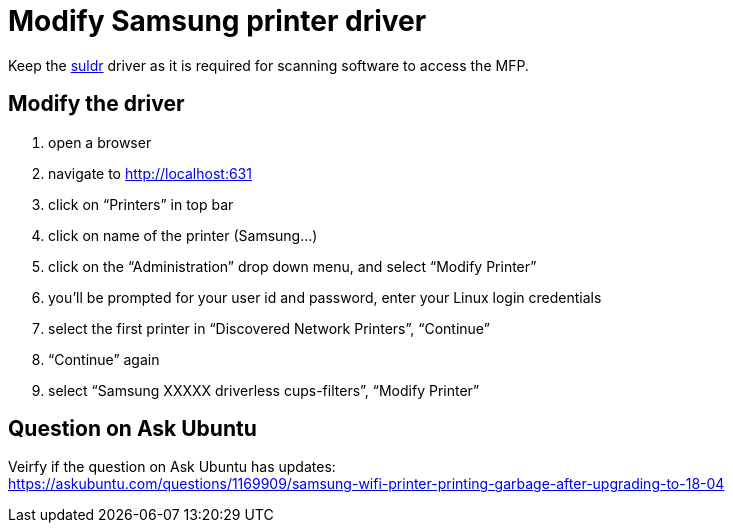 = Modify Samsung printer driver

Keep the link:../idempotent/031-suldr-samsung-drivers[suldr] driver as it is required for scanning software to access the MFP.

== Modify the driver

. open a browser
. navigate to http://localhost:631
. click on "`Printers`" in top bar
. click on name of the printer (Samsung...)
. click on the "`Administration`" drop down menu, and select "`Modify Printer`"
. you'll be prompted for your user id and password, enter your Linux login credentials
. select the first printer in "`Discovered Network Printers`", "`Continue`"
. "`Continue`" again
. select "`Samsung XXXXX driverless cups-filters`", "`Modify Printer`"



== Question on Ask Ubuntu
Veirfy if the question on Ask Ubuntu has updates: +
https://askubuntu.com/questions/1169909/samsung-wifi-printer-printing-garbage-after-upgrading-to-18-04
